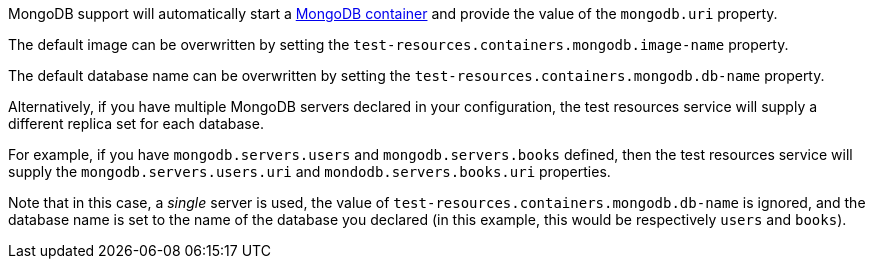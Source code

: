 MongoDB support will automatically start a https://www.mongodb.com[MongoDB container] and provide the value of the `mongodb.uri` property.

The default image can be overwritten by setting the `test-resources.containers.mongodb.image-name` property.

The default database name can be overwritten by setting the `test-resources.containers.mongodb.db-name` property.

Alternatively, if you have multiple MongoDB servers declared in your configuration, the test resources service will supply a different replica set for each database.

For example, if you have `mongodb.servers.users` and `mongodb.servers.books` defined, then the test resources service will supply the `mongodb.servers.users.uri` and `mondodb.servers.books.uri` properties.

Note that in this case, a _single_ server is used, the value of `test-resources.containers.mongodb.db-name` is ignored, and the database name is set to the name of the database you declared (in this example, this would be respectively `users` and `books`).
